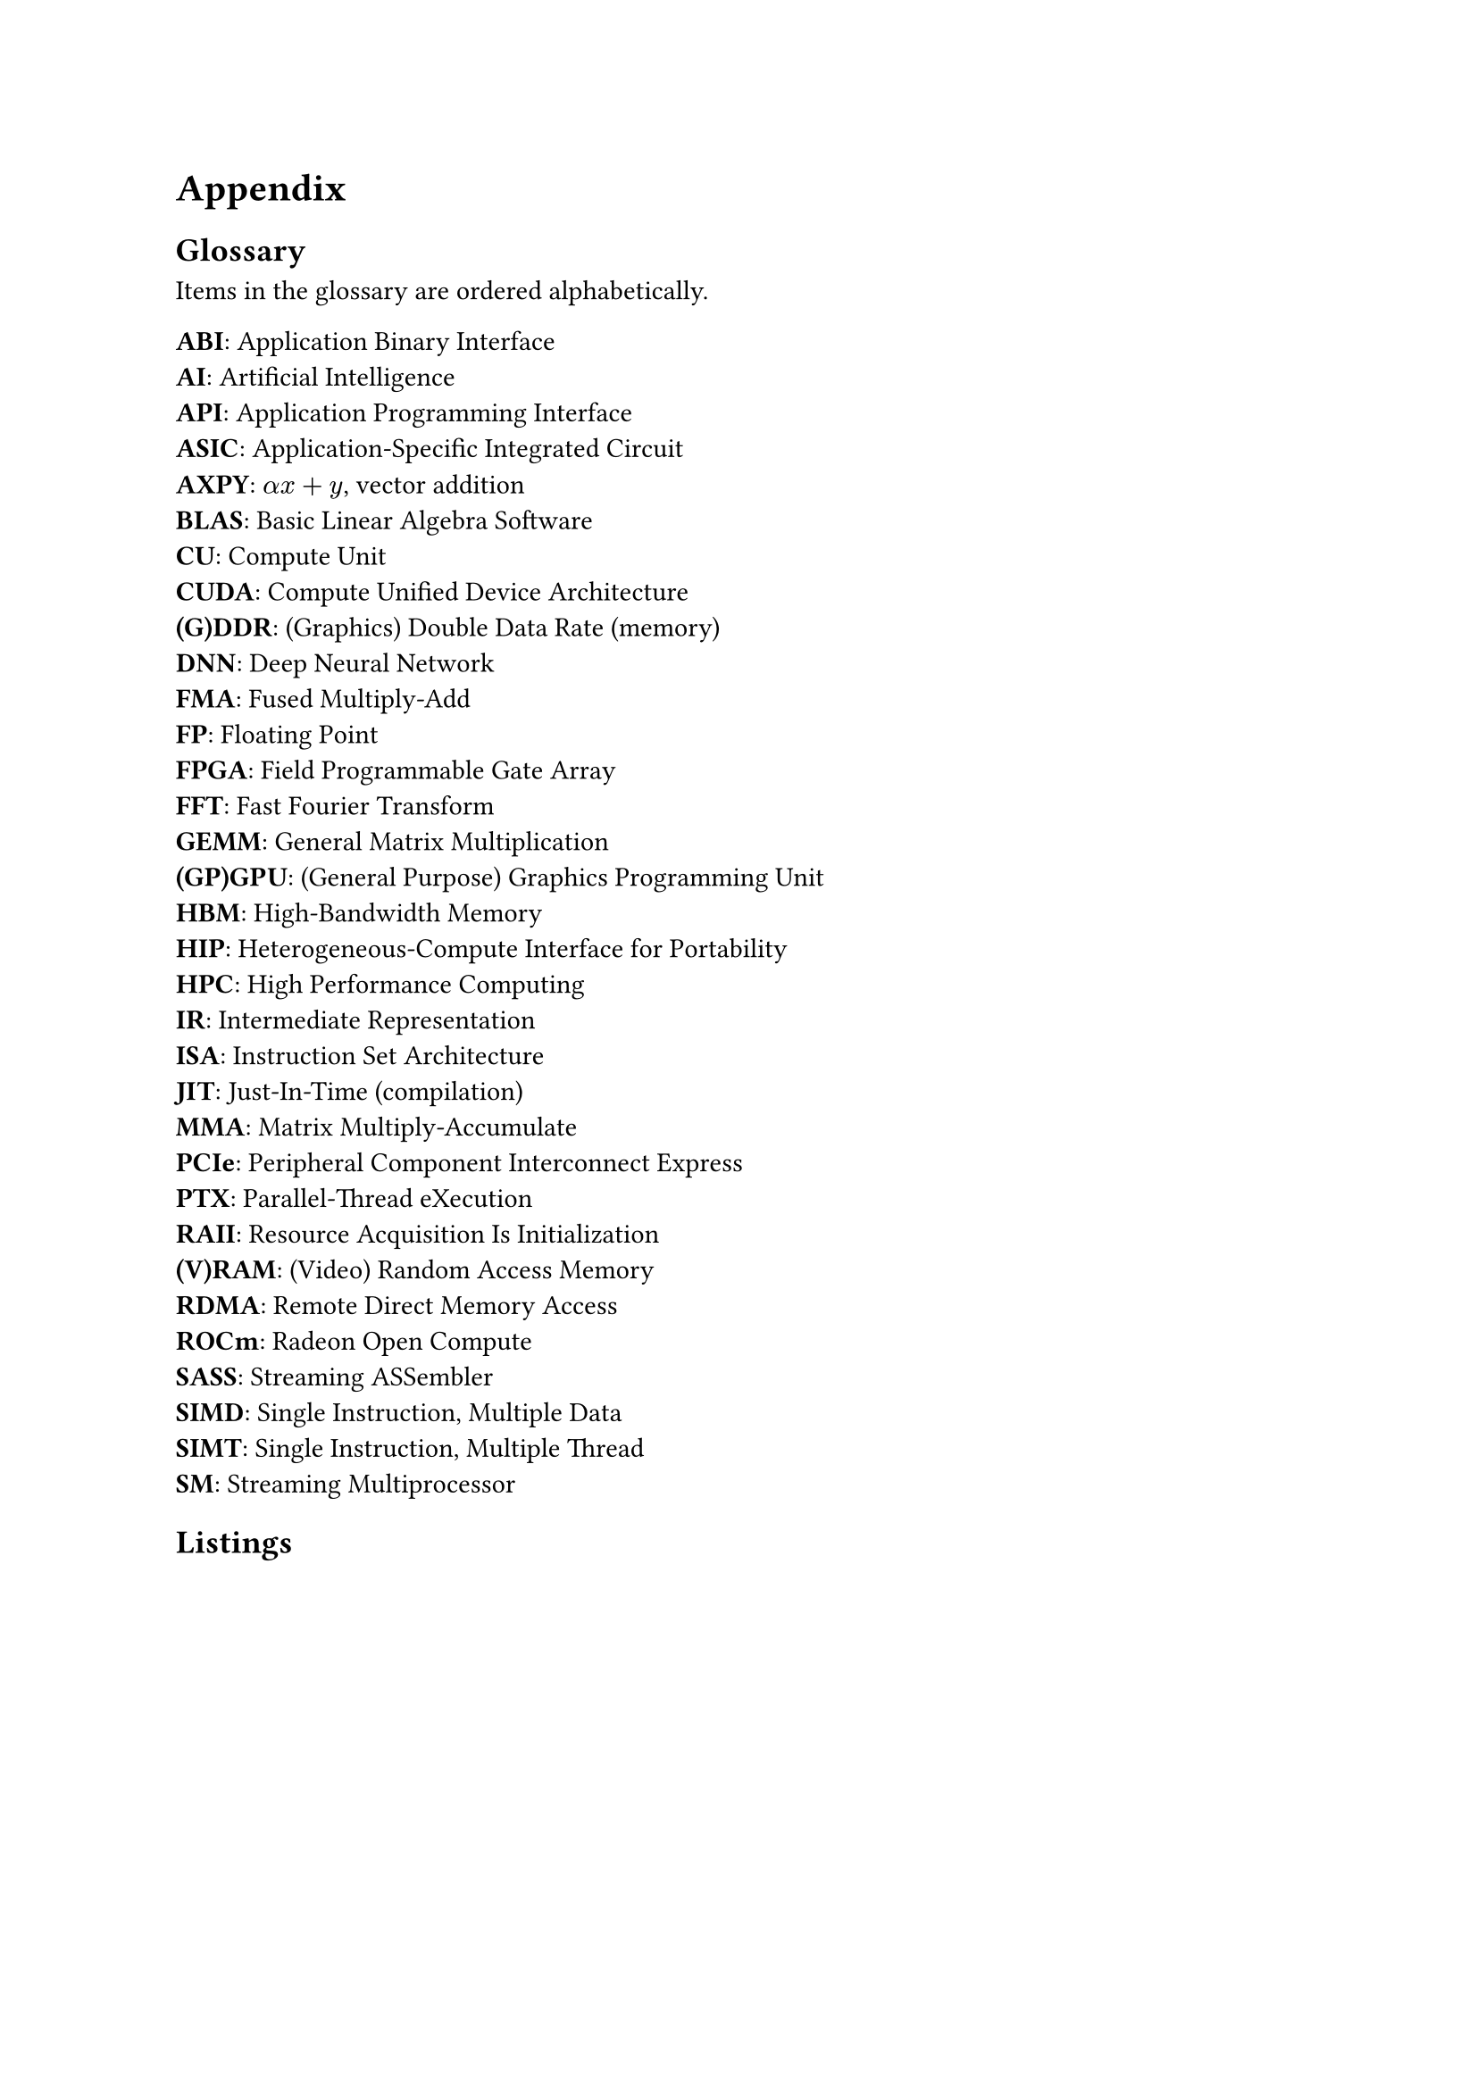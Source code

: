 #show raw.where(block: true): it => {
    set text(font: "IBM Plex Mono")
    set align(left)
    set block(fill: luma(240), inset: 10pt, radius: 4pt, width: 100%)
    it
}

= Appendix <appendix>

== Glossary

Items in the glossary are ordered alphabetically.

#set par(first-line-indent: 0em)
#set terms(separator: ": ", tight: true, spacing: auto)
/ ABI: Application Binary Interface
/ AI: Artificial Intelligence
/ API: Application Programming Interface
/ ASIC: Application-Specific Integrated Circuit
/ AXPY: $alpha x + y$, vector addition
/ BLAS: Basic Linear Algebra Software
/ CU: Compute Unit
/ CUDA: Compute Unified Device Architecture
/ (G)DDR: (Graphics) Double Data Rate (memory)
/ DNN: Deep Neural Network
/ FMA: Fused Multiply-Add
/ FP: Floating Point
/ FPGA: Field Programmable Gate Array
/ FFT: Fast Fourier Transform
/ GEMM: General Matrix Multiplication
/ (GP)GPU: (General Purpose) Graphics Programming Unit
/ HBM: High-Bandwidth Memory
/ HIP: Heterogeneous-Compute Interface for Portability
/ HPC: High Performance Computing
/ IR: Intermediate Representation
/ ISA: Instruction Set Architecture
/ JIT: Just-In-Time (compilation)
/ MMA: Matrix Multiply-Accumulate
/ PCIe: Peripheral Component Interconnect Express
/ PTX: Parallel-Thread eXecution
/ RAII: Resource Acquisition Is Initialization
/ (V)RAM: (Video) Random Access Memory
/ RDMA: Remote Direct Memory Access
/ ROCm: Radeon Open Compute
/ SASS: Streaming ASSembler
/ SIMD: Single Instruction, Multiple Data
/ SIMT: Single Instruction, Multiple Thread
/ SM: Streaming Multiprocessor

== Listings 

#figure(caption: "Rust's compiler error message for a race condition bug in")[
  ```
error[E0373]: closure may outlive the current function, but it borrows `result`, which is owned by
the current function
  --> src/thread_safety.rs:18:41
   |
18 |         threads.push(std::thread::spawn(|| {
   |                                         ^^ may outlive borrowed value `result`
19 |             for i in start..end {
20 |                 result += array[i];
   |                 ------ `result` is borrowed here
   |
note: function requires argument type to outlive `'static`
  --> src/thread_safety.rs:18:22
   |
18 |           threads.push(std::thread::spawn(|| {
   |  ______________________^
19 | |             for i in start..end {
20 | |                 result += array[i];
21 | |             }
22 | |         }));
   | |__________^
help: to force the closure to take ownership of `result` (and any other referenced variables), use
the `move` keyword
   |
18 |         threads.push(std::thread::spawn(move || {
   |                                         ++++

error[E0499]: cannot borrow `result` as mutable more than once at a time
  --> src/thread_safety.rs:18:41
   |
18 |           threads.push(std::thread::spawn(|| {
   |                        -                  ^^ `result` was mutably borrowed here in the previous iteration of the loop
   |  ______________________|
   | |
19 | |             for i in start..end {
20 | |                 result += array[i];
   | |                 ------ borrows occur due to use of `result` in closure
21 | |             }
22 | |         }));
   | |__________- argument requires that `result` is borrowed for `'static`
  ```
]<error_race_cond>

#figure(caption: "Minimal OpenCL C code that builds and run an OpenCL DAXPY kernel on a GPU")[
  ```c
#include <math.h>
#include <stdio.h>
#include <stdlib.h>
#include <string.h>
#include <time.h>

#ifdef MAC
    #include <OpenCL/cl.h>
#else
    #include <CL/cl.h>
#endif

#define PROGRAM_FILE "add_numbers.cl"
#define KERNEL_FUNC "add_numbers"
#define ARRAY_SIZE 64

cl_device_id create_device() {
    cl_platform_id platform;
    cl_device_id dev;
    int err;

    err = clGetPlatformIDs(1, &platform, NULL);
    if (err < 0) {
        perror("Couldn't identify a platform");
        exit(1);
    }

    err = clGetDeviceIDs(platform, CL_DEVICE_TYPE_GPU, 1, &dev, NULL);
    if (err == CL_DEVICE_NOT_FOUND) {
        err = clGetDeviceIDs(platform, CL_DEVICE_TYPE_CPU, 1, &dev, NULL);
    }
    if (err < 0) {
        perror("Couldn't access any devices");
        exit(1);
    }

    return dev;
}

cl_program build_program(cl_context ctx, cl_device_id dev, char const* filename) {
    cl_program program;
    FILE* program_handle;
    char *program_buffer, *program_log;
    size_t program_size, log_size;
    int err;

    program_handle = fopen(filename, "r");
    if (program_handle == NULL) {
        perror("Couldn't find the program file");
        exit(1);
    }
    fseek(program_handle, 0, SEEK_END);
    program_size = ftell(program_handle);
    rewind(program_handle);
    program_buffer = (char*)malloc(program_size + 1);
    program_buffer[program_size] = '\0';
    fread(program_buffer, sizeof(char), program_size, program_handle);
    fclose(program_handle);
```
```c
    program =
        clCreateProgramWithSource(ctx, 1, (char const**)(&program_buffer), &program_size, &err);
    if (err < 0) {
        perror("Couldn't create the program");
        exit(1);
    }
    free(program_buffer);


    err = clBuildProgram(program, 0, NULL, NULL, NULL, NULL);
    if (err < 0) {
        clGetProgramBuildInfo(program, dev, CL_PROGRAM_BUILD_LOG, 0, NULL, &log_size);
        program_log = (char*)(malloc(log_size + 1));
        program_log[log_size] = '\0';
        clGetProgramBuildInfo(program, dev, CL_PROGRAM_BUILD_LOG, log_size + 1, program_log, NULL);
        printf("%s\n", program_log);
        free(program_log);
        exit(1);
    }

    return program;
}

int main() {
    cl_device_id device;
    cl_context context;
    cl_program program;
    cl_kernel kernel;
    cl_command_queue queue;
    cl_int i, j, err;
    size_t local_size, global_size;

    float data[ARRAY_SIZE];
    float sum[2], total, actual_sum;
    cl_mem input_buffer, sum_buffer;
    cl_int num_groups;

    for (i = 0; i < ARRAY_SIZE; i++) {
        data[i] = 1.0f * i;
    }

    device = create_device();
    context = clCreateContext(NULL, 1, &device, NULL, NULL, &err);
    if (err < 0) {
        perror("Couldn't create a context");
        exit(1);
    }

    program = build_program(context, device, PROGRAM_FILE);

    global_size = 8; // WHY ONLY 8?
    local_size = 4;
    num_groups = global_size / local_size;
    input_buffer = clCreateBuffer(context, CL_MEM_READ_ONLY | CL_MEM_COPY_HOST_PTR,
                                  ARRAY_SIZE * sizeof(float), data, &err);
    if (err < 0) {
        perror("Couldn't create a buffer");
        exit(1);
    };

    sum_buffer = clCreateBuffer(context, CL_MEM_READ_WRITE | CL_MEM_COPY_HOST_PTR,
                                num_groups * sizeof(float), sum, &err);
    if (err < 0) {
        perror("Couldn't create a buffer");
        exit(1);
    };

    queue = clCreateCommandQueue(context, device, 0, &err);
    if (err < 0) {
        perror("Couldn't create a command queue");
        exit(1);
    };

    kernel = clCreateKernel(program, KERNEL_FUNC, &err);
    if (err < 0) {
        perror("Couldn't create a kernel");
        exit(1);
    };

    err = clSetKernelArg(kernel, 0, sizeof(cl_mem), &input_buffer);
    err |= clSetKernelArg(kernel, 1, local_size * sizeof(float), NULL);
    err |= clSetKernelArg(kernel, 2, sizeof(cl_mem), &sum_buffer);
    if (err < 0) {
        perror("Couldn't create a kernel argument");
        exit(1);
    }

    err = clEnqueueNDRangeKernel(queue, kernel, 1, NULL, &global_size, &local_size, 0, NULL, NULL);
    if (err < 0) {
        perror("Couldn't enqueue the kernel");
        exit(1);
    }

    err = clEnqueueReadBuffer(queue, sum_buffer, CL_TRUE, 0, sizeof(sum), sum, 0, NULL, NULL);
    if (err < 0) {
        perror("Couldn't read the buffer");
        exit(1);
    }

    clReleaseKernel(kernel);
    clReleaseMemObject(sum_buffer);
    clReleaseMemObject(input_buffer);
    clReleaseCommandQueue(queue);
    clReleaseProgram(program);
    clReleaseContext(context);
    return 0;
}
  ```
]<ocl_c>

#figure(caption: "Minimal OpenCL Rust code for building and launching an OpenCL DAXPY kernel on a GPU, using the `ocl` crate")[
  ```rs
extern crate ocl;
use ocl::ProQue;

const ARRAY_SIZE: usize = 64;
static SRC: &str = r#"
__kernel void fma(__global float const* input, float scalar, __global float* output) {
    int idx = get_global_id(0);
    output[idx] += scalar * output[idx];
}
"#;

fn main() -> ocl::Result<()> {
    let pro_que = ProQue::builder().src(SRC).dims(ARRAY_SIZE).build()?;
    let input = pro_que.create_buffer::<f32>()?;
    let d_output = pro_que.create_buffer::<f32>()?;

    let kernel = pro_que
        .kernel_builder("fma")
        .arg(&input)
        .arg(10.0f32)
        .arg(&d_output)
        .build()?;

    unsafe {
        kernel.enq()?;
    }

    let mut h_output = vec![0.0f32; d_output.len()];
    d_output.read(&mut h_output).enq()?;

    Ok(())
}
  ```
]<ocl_rs>